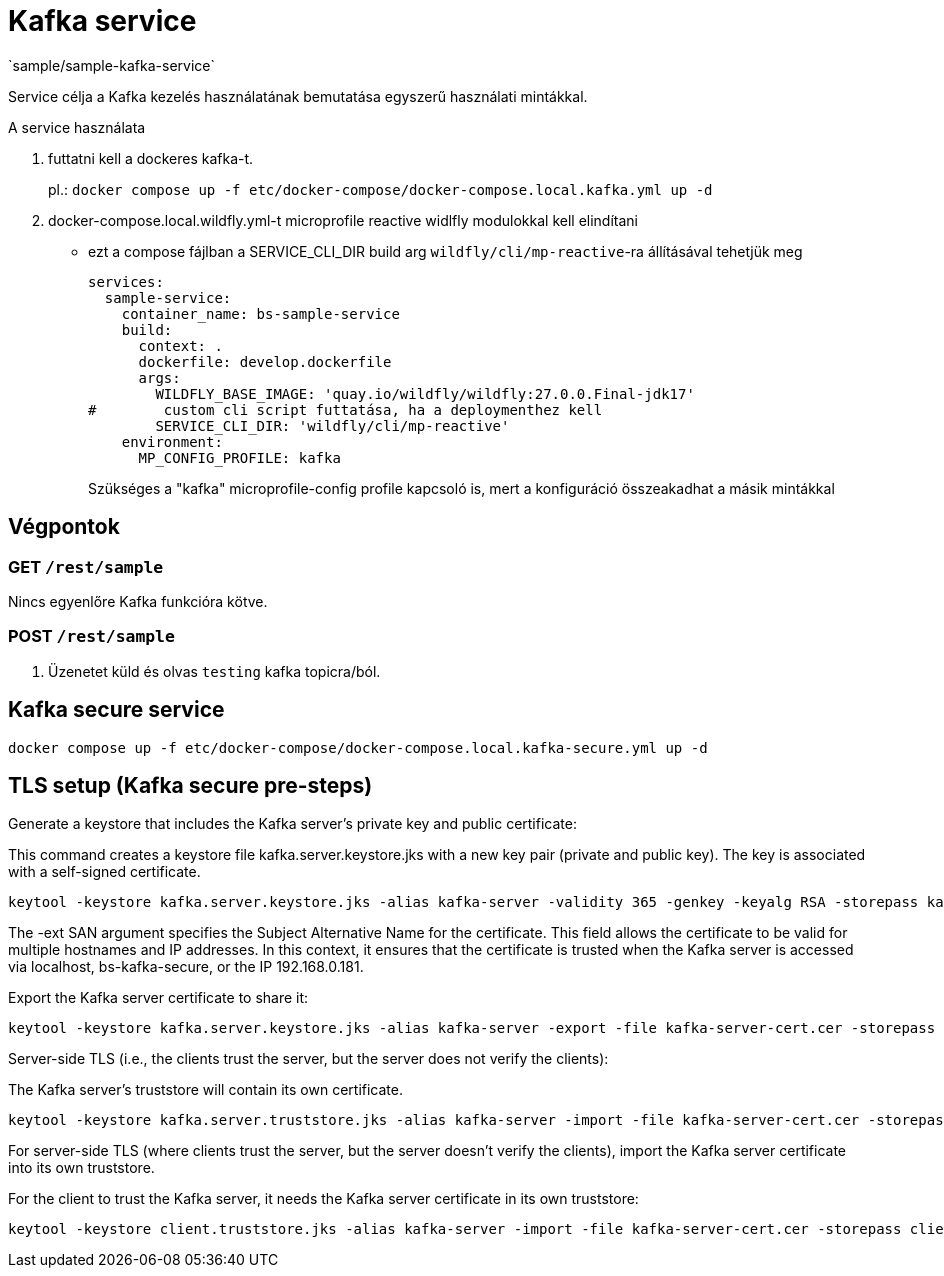 = Kafka service
`sample/sample-kafka-service`

Service célja a Kafka kezelés használatának bemutatása egyszerű használati mintákkal.

A service használata

. futtatni kell a dockeres kafka-t.
+
pl.: `docker compose up -f etc/docker-compose/docker-compose.local.kafka.yml up -d`
. docker-compose.local.wildfly.yml-t microprofile reactive widlfly modulokkal kell elindítani
* ezt a compose fájlban a SERVICE_CLI_DIR build arg `wildfly/cli/mp-reactive`-ra állításával tehetjük meg
+
[source,yaml]
----
services:
  sample-service:
    container_name: bs-sample-service
    build:
      context: .
      dockerfile: develop.dockerfile
      args:
        WILDFLY_BASE_IMAGE: 'quay.io/wildfly/wildfly:27.0.0.Final-jdk17'
#        custom cli script futtatása, ha a deploymenthez kell
        SERVICE_CLI_DIR: 'wildfly/cli/mp-reactive'
    environment:
      MP_CONFIG_PROFILE: kafka
----
Szükséges a "kafka" microprofile-config profile kapcsoló is,
mert a konfiguráció összeakadhat a másik mintákkal 

== Végpontok

=== GET `/rest/sample`

Nincs egyenlőre Kafka funkcióra kötve.

=== POST `/rest/sample`

. Üzenetet küld és olvas `testing` kafka topicra/ból.

== Kafka secure service

`docker compose up -f etc/docker-compose/docker-compose.local.kafka-secure.yml up -d`

== TLS setup (Kafka secure pre-steps)

.Generate a keystore that includes the Kafka server's private key and public certificate:
This command creates a keystore file kafka.server.keystore.jks with a new key pair (private and public key). The key is associated with a self-signed certificate.

[source,bash]
keytool -keystore kafka.server.keystore.jks -alias kafka-server -validity 365 -genkey -keyalg RSA -storepass kafka-server-pass -keypass kafka-server-pass -dname "CN=localhost, O=organization, L=city, C=country" -ext SAN=DNS:localhost,DNS:bs-kafka-secure,IP:192.168.0.181

The -ext SAN argument specifies the Subject Alternative Name for the certificate. This field allows the certificate to be valid for multiple hostnames and IP addresses. In this context, it ensures that the certificate is trusted when the Kafka server is accessed via localhost, bs-kafka-secure, or the IP 192.168.0.181.

.Export the Kafka server certificate to share it:
[source,bash]
keytool -keystore kafka.server.keystore.jks -alias kafka-server -export -file kafka-server-cert.cer -storepass kafka-server-pass

.Server-side TLS (i.e., the clients trust the server, but the server does not verify the clients):
The Kafka server's truststore will contain its own certificate.

[source,bash]
keytool -keystore kafka.server.truststore.jks -alias kafka-server -import -file kafka-server-cert.cer -storepass kafka-server-pass -noprompt

For server-side TLS (where clients trust the server, but the server doesn't verify the clients), import the Kafka server certificate into its own truststore.

.For the client to trust the Kafka server, it needs the Kafka server certificate in its own truststore:

[source,bash]
keytool -keystore client.truststore.jks -alias kafka-server -import -file kafka-server-cert.cer -storepass client-pass -noprompt
